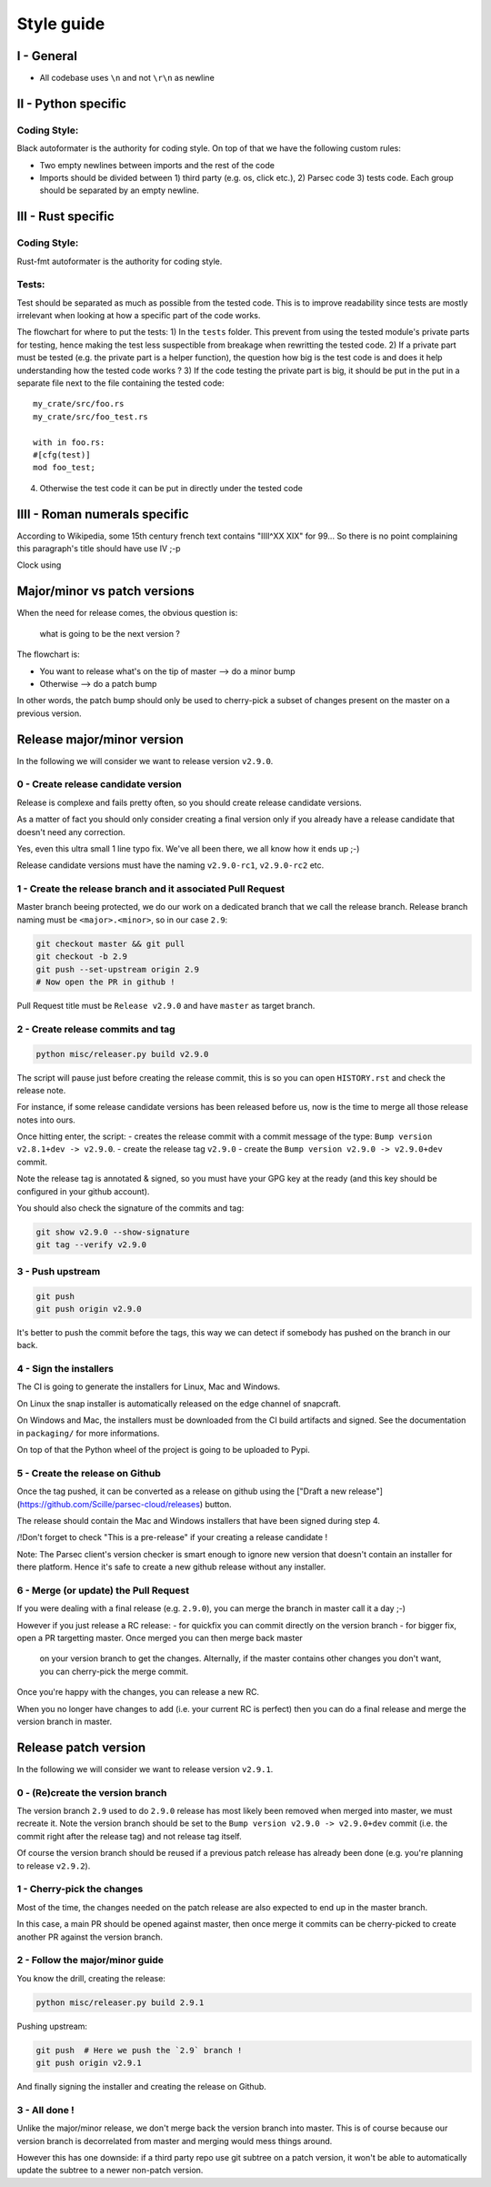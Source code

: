 .. Parsec Cloud (https://parsec.cloud) Copyright (c) BSLv1.1 (eventually AGPLv3) 2016-2021 Scille SAS

.. _doc_development_styleguide:

===========
Style guide
===========

I - General
-----------

- All codebase uses ``\n`` and not ``\r\n`` as newline


II - Python specific
--------------------

Coding Style:
^^^^^^^^^^^^^

Black autoformater is the authority for coding style.
On top of that we have the following custom rules:

- Two empty newlines between imports and the rest of the code
- Imports should be divided between 1) third party (e.g. os, click etc.), 2) Parsec code 3) tests code.
  Each group should be separated by an empty newline.


III - Rust specific
-------------------

Coding Style:
^^^^^^^^^^^^^

Rust-fmt autoformater is the authority for coding style.


Tests:
^^^^^^

Test should be separated as much as possible from the tested code. This is to improve
readability since tests are mostly irrelevant when looking at how a specific part of the code works.

The flowchart for where to put the tests:
1) In the ``tests`` folder. This prevent from using the tested module's private parts for testing, hence making the test less suspectible from breakage when rewritting the tested code.
2) If a private part must be tested (e.g. the private part is a helper function), the question how big is the test code is and does it help understanding how the tested code works ?
3) If the code testing the private part is big, it should be put in the put in a separate file next to the file containing the tested code::

    my_crate/src/foo.rs
    my_crate/src/foo_test.rs

    with in foo.rs:
    #[cfg(test)]
    mod foo_test;

4) Otherwise the test code it can be put in directly under the tested code


IIII - Roman numerals specific
------------------------------

According to Wikipedia, some 15th century french text contains "IIII^XX XIX" for 99...
So there is no point complaining this paragraph's title should have use IV ;-p



Clock using 

Major/minor vs patch versions
-----------------------------

When the need for release comes, the obvious question is:

    what is going to be the next version ?

The flowchart is:

- You want to release what's on the tip of master ⟶ do a minor bump
- Otherwise ⟶ do a patch bump

In other words, the patch bump should only be used to cherry-pick a subset of
changes present on the master on a previous version.

Release major/minor version
---------------------------

In the following we will consider we want to release version ``v2.9.0``.

0 - Create release candidate version
^^^^^^^^^^^^^^^^^^^^^^^^^^^^^^^^^^^^

Release is complexe and fails pretty often, so you should create release
candidate versions.

As a matter of fact you should only consider creating a final version only
if you already have a release candidate that doesn't need any correction.

Yes, even this ultra small 1 line typo fix. We've all been there, we all
know how it ends up ;-)

Release candidate versions must have the naming ``v2.9.0-rc1``, ``v2.9.0-rc2`` etc.

1 - Create the release branch and it associated Pull Request
^^^^^^^^^^^^^^^^^^^^^^^^^^^^^^^^^^^^^^^^^^^^^^^^^^^^^^^^^^^^

Master branch beeing protected, we do our work on a dedicated branch that we call the release branch.
Release branch naming must be ``<major>.<minor>``, so in our case ``2.9``:

.. code-block:: shell

    git checkout master && git pull
    git checkout -b 2.9
    git push --set-upstream origin 2.9
    # Now open the PR in github !

Pull Request title must be ``Release v2.9.0`` and have ``master`` as target branch.

2 - Create release commits and tag
^^^^^^^^^^^^^^^^^^^^^^^^^^^^^^^^^^

.. code-block:: shell

    python misc/releaser.py build v2.9.0

The script will pause just before creating the release commit, this is so you
can open ``HISTORY.rst`` and check the release note.

For instance, if some release candidate versions has been released before us,
now is the time to merge all those release notes into ours.

Once hitting enter, the script:
- creates the release commit with a commit message of the type: ``Bump version v2.8.1+dev -> v2.9.0``.
- create the release tag ``v2.9.0``
- create the ``Bump version v2.9.0 -> v2.9.0+dev`` commit.

Note the release tag is annotated & signed, so you must have your GPG key
at the ready (and this key should be configured in your github account).

You should also check the signature of the commits and tag:

.. code-block:: shell

    git show v2.9.0 --show-signature
    git tag --verify v2.9.0

3 - Push upstream
^^^^^^^^^^^^^^^^^

.. code-block:: shell

    git push
    git push origin v2.9.0

It's better to push the commit before the tags, this way we can detect if
somebody has pushed on the branch in our back.

4 - Sign the installers
^^^^^^^^^^^^^^^^^^^^^^^

The CI is going to generate the installers for Linux, Mac and Windows.

On Linux the snap installer is automatically released on the edge channel of snapcraft.

On Windows and Mac, the installers must be downloaded from the CI build artifacts and
signed. See the documentation in ``packaging/`` for more informations.

On top of that the Python wheel of the project is going to be uploaded to Pypi.

5 - Create the release on Github
^^^^^^^^^^^^^^^^^^^^^^^^^^^^^^^^

Once the tag pushed, it can be converted as a release on github using the
["Draft a new release"](https://github.com/Scille/parsec-cloud/releases) button.

The release should contain the Mac and Windows installers that have been signed during step 4.

/!\ Don't forget to check "This is a pre-release" if your creating a release candidate !

Note: The Parsec client's version checker is smart enough to ignore new version
that doesn't contain an installer for there platform. Hence it's safe to create
a new github release without any installer.

6 - Merge (or update) the Pull Request
^^^^^^^^^^^^^^^^^^^^^^^^^^^^^^^^^^^^^^

If you were dealing with a final release (e.g. ``2.9.0``), you can merge the branch in master call it a day ;-)

However if you just release a RC release:
- for quickfix you can commit directly on the version branch
- for bigger fix, open a PR targetting master. Once merged you can then merge back master
  on your version branch to get the changes. Alternally, if the master contains other
  changes you don't want, you can cherry-pick the merge commit.

Once you're happy with the changes, you can release a new RC.

When you no longer have changes to add (i.e. your current RC is perfect) then you can
do a final release and merge the version branch in master.

Release patch version
---------------------

In the following we will consider we want to release version ``v2.9.1``.

0 - (Re)create the version branch
^^^^^^^^^^^^^^^^^^^^^^^^^^^^^^^^^

The version branch ``2.9`` used to do ``2.9.0`` release has most likely been
removed when merged into master, we must recreate it.
Note the version branch should be set to the ``Bump version v2.9.0 -> v2.9.0+dev``
commit (i.e. the commit right after the release tag) and not release tag itself.

Of course the version branch should be reused if a previous patch release has
already been done (e.g. you're planning to release ``v2.9.2``).

1 - Cherry-pick the changes
^^^^^^^^^^^^^^^^^^^^^^^^^^^

Most of the time, the changes needed on the patch release are also expected to
end up in the master branch.

In this case, a main PR should be opened against master, then once merge it commits
can be cherry-picked to create another PR against the version branch.

2 - Follow the major/minor guide
^^^^^^^^^^^^^^^^^^^^^^^^^^^^^^^^

You know the drill, creating the release:

.. code-block:: shell

    python misc/releaser.py build 2.9.1

Pushing upstream:

.. code-block:: shell

    git push  # Here we push the `2.9` branch !
    git push origin v2.9.1

And finally signing the installer and creating the release on Github.

3 - All done !
^^^^^^^^^^^^^^

Unlike the major/minor release, we don't merge back the version branch into master.
This is of course because our version branch is decorrelated from master and merging
would mess things around.

However this has one downside: if a third party repo use git subtree on a patch version,
it won't be able to automatically update the subtree to a newer non-patch version.
